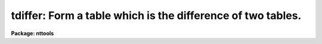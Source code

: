 .. _tdiffer:

tdiffer: Form a table which is the difference of two tables.
============================================================

**Package: nttools**

.. raw:: html

  </tr></table><p>
  <h3>Name</h3>
  <!-- BeginSection: 'NAME' -->
  <p>
  tdiffer -- Create a new table which is the difference of two tables.
  </p>
  <!-- EndSection:   'NAME' -->
  <h3>Usage</h3>
  <!-- BeginSection: 'USAGE' -->
  <p>
  tdiffer intable1 intable2 outtable colnam1 colnam2
  </p>
  <!-- EndSection:   'USAGE' -->
  <h3>Description</h3>
  <!-- BeginSection: 'DESCRIPTION' -->
  <p>
  This task creates an output table containing all the rows of the first table
  which do not match the rows in the second table.
  The first, second, and output tables are given by the task
  parameters 'intable1', 'intable2', and 'outtable' respectively.
  The match is done on the columns specified by the task parameters 'colnam1'
  and 'colnam2'.
  Other columns are ignored.
  If the two tables are disjoint, the output table will be a copy of
  the first table, except the rows will be sorted.
  If the first table is a subset of the second, the output table will be empty.
  </p>
  <!-- EndSection:   'DESCRIPTION' -->
  <h3>Parameters</h3>
  <!-- BeginSection: 'PARAMETERS' -->
  <dl>
  <dt><b>intable1 [file name]</b></dt>
  <!-- Sec='PARAMETERS' Level=0 Label='intable1' Line='intable1 [file name]' -->
  <dd>The name of the first input table.
  </dd>
  </dl>
  <dl>
  <dt><b>intable2 [file name]</b></dt>
  <!-- Sec='PARAMETERS' Level=0 Label='intable2' Line='intable2 [file name]' -->
  <dd>The name of the second input table.
  </dd>
  </dl>
  <dl>
  <dt><b>outtable [file name]</b></dt>
  <!-- Sec='PARAMETERS' Level=0 Label='outtable' Line='outtable [file name]' -->
  <dd>The name of the output table.  The output table has the same header parameters
  and column names as the first table. 
  </dd>
  </dl>
  <dl>
  <dt><b>colnam1 [string]</b></dt>
  <!-- Sec='PARAMETERS' Level=0 Label='colnam1' Line='colnam1 [string]' -->
  <dd>The column names in the first table used in the match.  If more than one
  column is used, columns from the first and second
  table are associated with each other based on their position in the list
  and not on their names, i.e., the first column name in 'colnam1' is matched
  to the first column name passed to 'colnam2', regardless of whether the
  names match.
  </dd>
  </dl>
  <dl>
  <dt><b>colnam2 [string]</b></dt>
  <!-- Sec='PARAMETERS' Level=0 Label='colnam2' Line='colnam2 [string]' -->
  <dd>The column names in the second table used in the match.  The same number of
  column names must be passed to both the 'colnam1' and 'colnam2' parameters.
  </dd>
  </dl>
  <!-- EndSection:   'PARAMETERS' -->
  <h3>Examples</h3>
  <!-- BeginSection: 'EXAMPLES' -->
  <p>
  1. There are two tables, <tt>"targets.tab"</tt>, containing a list of targets
  for observation, and <tt>"images.tab"</tt>, containing a list of targets which
  have already been observed.  Create a table named <tt>"new.tab"</tt> containing
  those targets which have not previously been observed:
  </p>
  <pre>
  tt&gt; tdiffer targets.tab images.tab new.tab targetid targetid
  </pre>
  <!-- EndSection:   'EXAMPLES' -->
  <h3>Bugs</h3>
  <!-- BeginSection: 'BUGS' -->
  <!-- EndSection:   'BUGS' -->
  <h3>References</h3>
  <!-- BeginSection: 'REFERENCES' -->
  <p>
  This task was written by Bernie Simon.
  </p>
  <!-- EndSection:   'REFERENCES' -->
  <h3>See also</h3>
  <!-- BeginSection: 'SEE ALSO' -->
  <p>
  tselect
  </p>
  <p>
  Type <tt>"help tables opt=sys"</tt> for a higher-level description of the 'tables' 
  package.
  </p>
  
  <!-- EndSection:    'SEE ALSO' -->
  
  <!-- Contents: 'NAME' 'USAGE' 'DESCRIPTION' 'PARAMETERS' 'EXAMPLES' 'BUGS' 'REFERENCES' 'SEE ALSO'  -->
  
